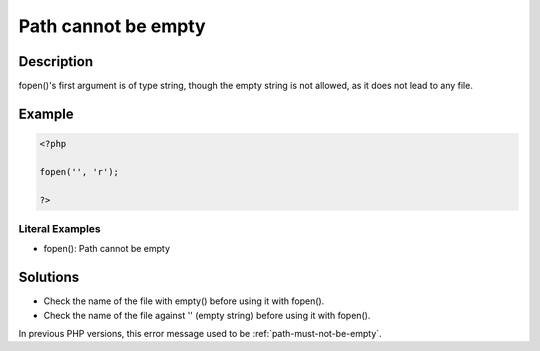 .. _path-cannot-be-empty:

Path cannot be empty
--------------------
 
.. meta::
	:description:
		Path cannot be empty: fopen()&#039;s first argument is of type string, though the empty string is not allowed, as it does not lead to any file.
	:og:image: https://php-errors.readthedocs.io/en/latest/_static/logo.png
	:og:type: article
	:og:title: Path cannot be empty
	:og:description: fopen()&#039;s first argument is of type string, though the empty string is not allowed, as it does not lead to any file
	:og:url: https://php-errors.readthedocs.io/en/latest/messages/path-cannot-be-empty.html
	:og:locale: en
	:twitter:card: summary_large_image
	:twitter:site: @exakat
	:twitter:title: Path cannot be empty
	:twitter:description: Path cannot be empty: fopen()'s first argument is of type string, though the empty string is not allowed, as it does not lead to any file
	:twitter:creator: @exakat
	:twitter:image:src: https://php-errors.readthedocs.io/en/latest/_static/logo.png

.. raw:: html

	<script type="application/ld+json">{"@context":"https:\/\/schema.org","@graph":[{"@type":"WebPage","@id":"https:\/\/php-errors.readthedocs.io\/en\/latest\/tips\/path-cannot-be-empty.html","url":"https:\/\/php-errors.readthedocs.io\/en\/latest\/tips\/path-cannot-be-empty.html","name":"Path cannot be empty","isPartOf":{"@id":"https:\/\/www.exakat.io\/"},"datePublished":"Mon, 22 Sep 2025 07:31:20 +0000","dateModified":"Mon, 22 Sep 2025 07:31:20 +0000","description":"fopen()'s first argument is of type string, though the empty string is not allowed, as it does not lead to any file","inLanguage":"en-US","potentialAction":[{"@type":"ReadAction","target":["https:\/\/php-tips.readthedocs.io\/en\/latest\/tips\/path-cannot-be-empty.html"]}]},{"@type":"WebSite","@id":"https:\/\/www.exakat.io\/","url":"https:\/\/www.exakat.io\/","name":"Exakat","description":"Smart PHP static analysis","inLanguage":"en-US"}]}</script>

Description
___________
 
fopen()'s first argument is of type string, though the empty string is not allowed, as it does not lead to any file.

Example
_______

.. code-block:: php

   <?php
   
   fopen('', 'r');
   
   ?>


Literal Examples
****************
+ fopen(): Path cannot be empty

Solutions
_________

+ Check the name of the file with empty() before using it with fopen().
+ Check the name of the file against '' (empty string) before using it with fopen().


In previous PHP versions, this error message used to be :ref:`path-must-not-be-empty`.
